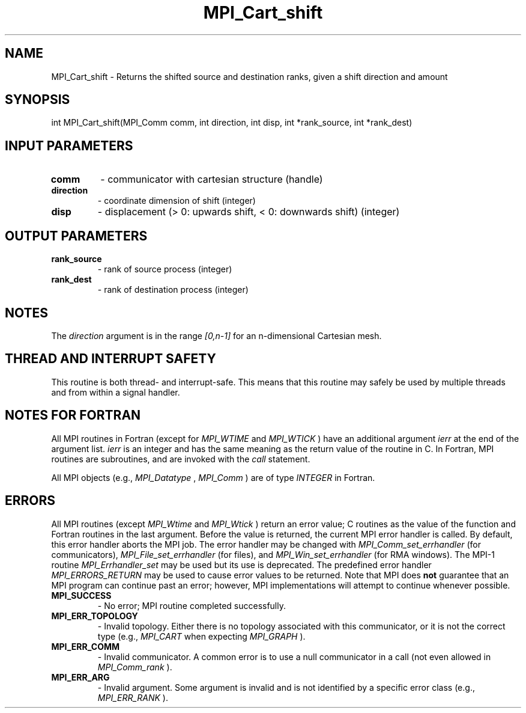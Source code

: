 .TH MPI_Cart_shift 3 "1/20/2021" " " "MPI"
.SH NAME
MPI_Cart_shift \-  Returns the shifted source and destination ranks, given a shift direction and amount 
.SH SYNOPSIS
.nf
int MPI_Cart_shift(MPI_Comm comm, int direction, int disp, int *rank_source, int *rank_dest)
.fi
.SH INPUT PARAMETERS
.PD 0
.TP
.B comm 
- communicator with cartesian structure (handle)
.PD 1
.PD 0
.TP
.B direction 
- coordinate dimension of shift (integer)
.PD 1
.PD 0
.TP
.B disp 
- displacement (> 0: upwards shift, < 0: downwards shift) (integer)
.PD 1

.SH OUTPUT PARAMETERS
.PD 0
.TP
.B rank_source 
- rank of source process (integer)
.PD 1
.PD 0
.TP
.B rank_dest 
- rank of destination process (integer)
.PD 1

.SH NOTES
The 
.I direction
argument is in the range 
.I [0,n-1]
for an n-dimensional
Cartesian mesh.

.SH THREAD AND INTERRUPT SAFETY

This routine is both thread- and interrupt-safe.
This means that this routine may safely be used by multiple threads and
from within a signal handler.

.SH NOTES FOR FORTRAN
All MPI routines in Fortran (except for 
.I MPI_WTIME
and 
.I MPI_WTICK
) have
an additional argument 
.I ierr
at the end of the argument list.  
.I ierr
is an integer and has the same meaning as the return value of the routine
in C.  In Fortran, MPI routines are subroutines, and are invoked with the
.I call
statement.

All MPI objects (e.g., 
.I MPI_Datatype
, 
.I MPI_Comm
) are of type 
.I INTEGER
in Fortran.

.SH ERRORS

All MPI routines (except 
.I MPI_Wtime
and 
.I MPI_Wtick
) return an error value;
C routines as the value of the function and Fortran routines in the last
argument.  Before the value is returned, the current MPI error handler is
called.  By default, this error handler aborts the MPI job.  The error handler
may be changed with 
.I MPI_Comm_set_errhandler
(for communicators),
.I MPI_File_set_errhandler
(for files), and 
.I MPI_Win_set_errhandler
(for
RMA windows).  The MPI-1 routine 
.I MPI_Errhandler_set
may be used but
its use is deprecated.  The predefined error handler
.I MPI_ERRORS_RETURN
may be used to cause error values to be returned.
Note that MPI does 
.B not
guarantee that an MPI program can continue past
an error; however, MPI implementations will attempt to continue whenever
possible.

.PD 0
.TP
.B MPI_SUCCESS 
- No error; MPI routine completed successfully.
.PD 1
.PD 0
.TP
.B MPI_ERR_TOPOLOGY 
- Invalid topology.  Either there is no topology 
associated with this communicator, or it is not the correct type (e.g.,
.I MPI_CART
when expecting 
.I MPI_GRAPH
).
.PD 1
.PD 0
.TP
.B MPI_ERR_COMM 
- Invalid communicator.  A common error is to use a null
communicator in a call (not even allowed in 
.I MPI_Comm_rank
).
.PD 1
.PD 0
.TP
.B MPI_ERR_ARG 
- Invalid argument.  Some argument is invalid and is not
identified by a specific error class (e.g., 
.I MPI_ERR_RANK
).
.PD 1
